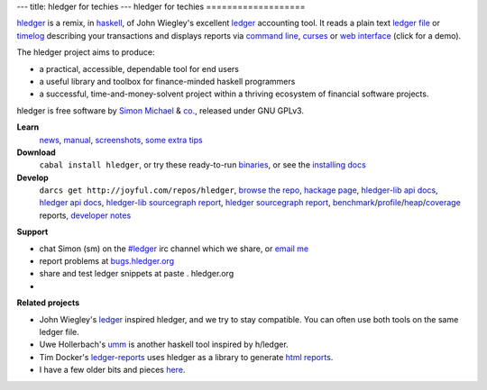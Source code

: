 ---
title: hledger for techies
---
hledger for techies
===================

hledger_ is a remix, in haskell_, of John Wiegley's excellent ledger_ accounting tool.
It reads a plain text `ledger file`_ or timelog_ describing your transactions
and displays reports via `command line`_, curses_ or `web interface`_ (click for a demo).

The hledger project aims to produce:

- a practical, accessible, dependable tool for end users
- a useful library and toolbox for finance-minded haskell programmers
- a successful, time-and-money-solvent project within a thriving ecosystem of financial software projects.

hledger is free software by `Simon Michael`_ & `co.`_, released under GNU GPLv3.

**Learn**
 news_, manual_, screenshots_, `some extra tips`_

**Download**
 ``cabal install hledger``, 
 or try these ready-to-run binaries_,
 or see the `installing docs <MANUAL.html#installing>`_

**Develop**
 ``darcs get http://joyful.com/repos/hledger``, 
 `browse the repo`_, 
 `hackage page`_, 
 `hledger-lib api docs`_, 
 `hledger api docs`_, 
 `hledger-lib sourcegraph report`_, 
 `hledger sourcegraph report`_, 
 benchmark_\/profile_\/heap_\/coverage_ reports,
 `developer notes`_

.. raw:: html

 <a name="support" />

**Support**

- chat Simon (sm) on the `#ledger`_ irc channel which we share, or `email me`_
- report problems at `bugs.hledger.org <http://bugs.hledger.org>`_
- share and test ledger snippets at paste . hledger.org
- .. raw:: html

     <form action="http://groups.google.com/group/hledger/boxsubscribe" >
       join the hledger mail list at <a href="http://list.hledger.org">list.hledger.org</a>. Your email:
       <input type=text name=email><input type=submit name="sub" value="Subscribe">
     </form>

**Related projects**

- John Wiegley's ledger_ inspired hledger, and we try to stay compatible. You can often use both tools on the same ledger file.
- Uwe Hollerbach's umm_ is another haskell tool inspired by h/ledger.
- Tim Docker's ledger-reports_ uses hledger as a library to generate `html reports`_. 
- I have a few older bits and pieces `here <http://joyful.com/Ledger>`_.

.. raw:: html

 <a href="http://joyful.com/darcsweb/darcsweb.cgi?r=hledger;a=shortlog"><img src=http://joyful.com/repos/hledger/commits.png border=0></a>
 <a href="https://www.google.com/analytics/reporting/?reset=1&id=15489822" accesskey="a"></a>


.. _hledger:              README.html
.. _`ledger file`:        http://joyful.com/repos/hledger/sample.ledger
.. _timelog:              http://joyful.com/repos/hledger/sample.timelog
.. _command line:         SCREENSHOTS.html#hledger-screen-1
.. _curses:               SCREENSHOTS.html#sshot
.. _web interface:        http://demo.hledger.org
.. _mail list:            http://list.hledger.org
.. _issue tracker:        http://bugs.hledger.org
.. _binaries:             http://hledger.org/binaries/
.. _manual:               MANUAL.html
.. _news:                 NEWS.html
.. _screenshots:          SCREENSHOTS.html
.. _hledger-lib api docs: http://joyful.com/repos/hledger/hledger-lib/dist/doc/html/hledger-lib/index.html
.. _hledger api docs:     http://hledger.org/api-doc
.. _hledger-lib sourcegraph report: http://joyful.com/repos/hledger/hledger-lib/SourceGraph/hledger-lib.html
.. _hledger sourcegraph report: http://joyful.com/repos/hledger/SourceGraph/hledger.html
.. _developer notes:      http://joyful.com/darcsweb/darcsweb.cgi?r=hledger;a=plainblob;f=/NOTES
.. _benchmark:            http://hledger.org/profs/latest.bench
.. _profile:              http://hledger.org/profs/latest.prof
.. _heap:                 http://hledger.org/profs/latest.ps
.. _coverage:             http://hledger.org/profs/coverage/hpc_index_fun.html
.. _browse the repo:      http://joyful.com/darcsweb/darcsweb.cgi?r=hledger
.. _email me:             mailto:simon@joyful.com
.. _Simon Michael:        http://joyful.com
.. _co.:                  http://hledger.org/CONTRIBUTORS.html
.. _hackage page:         http://hackage.haskell.org/package/hledger
.. _#ledger:              irc://irc.freenode.net/#ledger
.. _haskell:              http://haskell.org
.. _ledger:               http://wiki.github.com/jwiegley/ledger
.. _umm:                  http://www.korgwal.com/umm/
.. _ledger-reports:       http://dockerz.net/repos/ledger-reports
.. _html reports:         http://dockerz.net/software/hledger_report_sample/report.html
.. _some extra tips:      http://podcastle.org/2009/10/09/pc-miniature-38-accounting-for-dragons/
